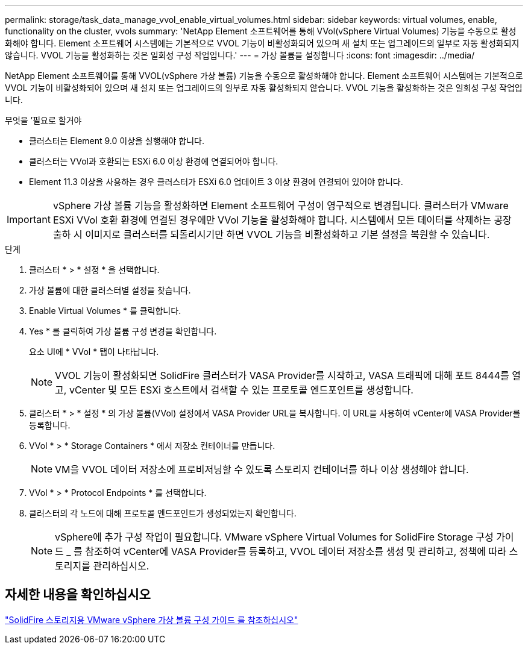 ---
permalink: storage/task_data_manage_vvol_enable_virtual_volumes.html 
sidebar: sidebar 
keywords: virtual volumes, enable, functionality on the cluster, vvols 
summary: 'NetApp Element 소프트웨어를 통해 VVol(vSphere Virtual Volumes) 기능을 수동으로 활성화해야 합니다. Element 소프트웨어 시스템에는 기본적으로 VVOL 기능이 비활성화되어 있으며 새 설치 또는 업그레이드의 일부로 자동 활성화되지 않습니다. VVOL 기능을 활성화하는 것은 일회성 구성 작업입니다.' 
---
= 가상 볼륨을 설정합니다
:icons: font
:imagesdir: ../media/


[role="lead"]
NetApp Element 소프트웨어를 통해 VVOL(vSphere 가상 볼륨) 기능을 수동으로 활성화해야 합니다. Element 소프트웨어 시스템에는 기본적으로 VVOL 기능이 비활성화되어 있으며 새 설치 또는 업그레이드의 일부로 자동 활성화되지 않습니다. VVOL 기능을 활성화하는 것은 일회성 구성 작업입니다.

.무엇을 &#8217;필요로 할거야
* 클러스터는 Element 9.0 이상을 실행해야 합니다.
* 클러스터는 VVol과 호환되는 ESXi 6.0 이상 환경에 연결되어야 합니다.
* Element 11.3 이상을 사용하는 경우 클러스터가 ESXi 6.0 업데이트 3 이상 환경에 연결되어 있어야 합니다.



IMPORTANT: vSphere 가상 볼륨 기능을 활성화하면 Element 소프트웨어 구성이 영구적으로 변경됩니다. 클러스터가 VMware ESXi VVol 호환 환경에 연결된 경우에만 VVol 기능을 활성화해야 합니다. 시스템에서 모든 데이터를 삭제하는 공장 출하 시 이미지로 클러스터를 되돌리시기만 하면 VVOL 기능을 비활성화하고 기본 설정을 복원할 수 있습니다.

.단계
. 클러스터 * > * 설정 * 을 선택합니다.
. 가상 볼륨에 대한 클러스터별 설정을 찾습니다.
. Enable Virtual Volumes * 를 클릭합니다.
. Yes * 를 클릭하여 가상 볼륨 구성 변경을 확인합니다.
+
요소 UI에 * VVol * 탭이 나타납니다.

+

NOTE: VVOL 기능이 활성화되면 SolidFire 클러스터가 VASA Provider를 시작하고, VASA 트래픽에 대해 포트 8444를 열고, vCenter 및 모든 ESXi 호스트에서 검색할 수 있는 프로토콜 엔드포인트를 생성합니다.

. 클러스터 * > * 설정 * 의 가상 볼륨(VVol) 설정에서 VASA Provider URL을 복사합니다. 이 URL을 사용하여 vCenter에 VASA Provider를 등록합니다.
. VVol * > * Storage Containers * 에서 저장소 컨테이너를 만듭니다.
+

NOTE: VM을 VVOL 데이터 저장소에 프로비저닝할 수 있도록 스토리지 컨테이너를 하나 이상 생성해야 합니다.

. VVol * > * Protocol Endpoints * 를 선택합니다.
. 클러스터의 각 노드에 대해 프로토콜 엔드포인트가 생성되었는지 확인합니다.
+

NOTE: vSphere에 추가 구성 작업이 필요합니다. VMware vSphere Virtual Volumes for SolidFire Storage 구성 가이드 _ 를 참조하여 vCenter에 VASA Provider를 등록하고, VVOL 데이터 저장소를 생성 및 관리하고, 정책에 따라 스토리지를 관리하십시오.





== 자세한 내용을 확인하십시오

https://www.netapp.com/us/media/tr-4642.pdf["SolidFire 스토리지용 VMware vSphere 가상 볼륨 구성 가이드 를 참조하십시오"]
